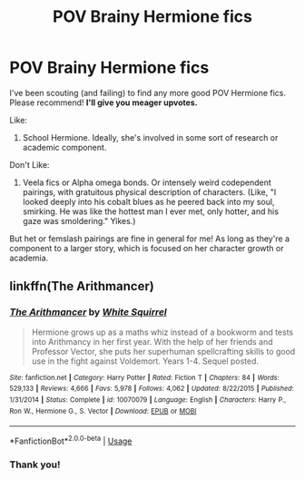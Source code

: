 #+TITLE: POV Brainy Hermione fics

* POV Brainy Hermione fics
:PROPERTIES:
:Author: SouverianTheElder
:Score: 5
:DateUnix: 1591051856.0
:DateShort: 2020-Jun-02
:FlairText: Recommendation
:END:
I've been scouting (and failing) to find any more good POV Hermione fics. Please recommend! *I'll give you meager upvotes.*

Like:

1. School Hermione. Ideally, she's involved in some sort of research or academic component.

Don't Like:

1. Veela fics or Alpha omega bonds. Or intensely weird codependent pairings, with gratuitous physical description of characters. (Like, "I looked deeply into his cobalt blues as he peered back into my soul, smirking. He was like the hottest man I ever met, only hotter, and his gaze was smoldering." Yikes.)

But het or femslash pairings are fine in general for me! As long as they're a component to a larger story, which is focused on her character growth or academia.


** linkffn(The Arithmancer)
:PROPERTIES:
:Author: aMiserable_creature
:Score: 6
:DateUnix: 1591054494.0
:DateShort: 2020-Jun-02
:END:

*** [[https://www.fanfiction.net/s/10070079/1/][*/The Arithmancer/*]] by [[https://www.fanfiction.net/u/5339762/White-Squirrel][/White Squirrel/]]

#+begin_quote
  Hermione grows up as a maths whiz instead of a bookworm and tests into Arithmancy in her first year. With the help of her friends and Professor Vector, she puts her superhuman spellcrafting skills to good use in the fight against Voldemort. Years 1-4. Sequel posted.
#+end_quote

^{/Site/:} ^{fanfiction.net} ^{*|*} ^{/Category/:} ^{Harry} ^{Potter} ^{*|*} ^{/Rated/:} ^{Fiction} ^{T} ^{*|*} ^{/Chapters/:} ^{84} ^{*|*} ^{/Words/:} ^{529,133} ^{*|*} ^{/Reviews/:} ^{4,666} ^{*|*} ^{/Favs/:} ^{5,978} ^{*|*} ^{/Follows/:} ^{4,062} ^{*|*} ^{/Updated/:} ^{8/22/2015} ^{*|*} ^{/Published/:} ^{1/31/2014} ^{*|*} ^{/Status/:} ^{Complete} ^{*|*} ^{/id/:} ^{10070079} ^{*|*} ^{/Language/:} ^{English} ^{*|*} ^{/Characters/:} ^{Harry} ^{P.,} ^{Ron} ^{W.,} ^{Hermione} ^{G.,} ^{S.} ^{Vector} ^{*|*} ^{/Download/:} ^{[[http://www.ff2ebook.com/old/ffn-bot/index.php?id=10070079&source=ff&filetype=epub][EPUB]]} ^{or} ^{[[http://www.ff2ebook.com/old/ffn-bot/index.php?id=10070079&source=ff&filetype=mobi][MOBI]]}

--------------

*FanfictionBot*^{2.0.0-beta} | [[https://github.com/tusing/reddit-ffn-bot/wiki/Usage][Usage]]
:PROPERTIES:
:Author: FanfictionBot
:Score: 2
:DateUnix: 1591054508.0
:DateShort: 2020-Jun-02
:END:


*** Thank you!
:PROPERTIES:
:Author: SouverianTheElder
:Score: 1
:DateUnix: 1591063983.0
:DateShort: 2020-Jun-02
:END:
